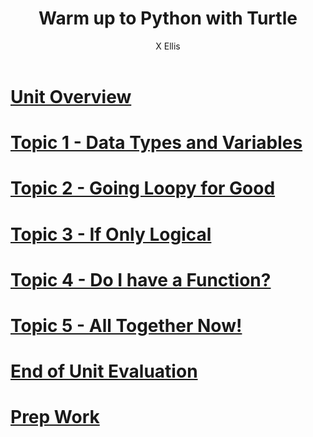 #+STARTUP:indent
#+HTML_HEAD: <link rel="stylesheet" type="text/css" href="pages/css/styles.css"/>
#+HTML_HEAD_EXTRA: <link href='http://fonts.googleapis.com/css?family=Ubuntu+Mono|Ubuntu' rel='stylesheet' type='text/css'>
#+OPTIONS: f:nil author:AUTHOUR num:nil creator:AUTHOUR timestamp:nil toc:nil html-postamble:nil  
#+TITLE: Warm up to Python with Turtle
#+AUTHOR: X Ellis

* [[file:pages/0_Lesson.html][Unit Overview]]
:PROPERTIES:
:HTML_CONTAINER_CLASS: link-heading
:END:
* [[file:pages/1_Lesson.html][Topic 1 - Data Types and Variables]]
:PROPERTIES:
:HTML_CONTAINER_CLASS: link-heading
:END:
* [[file:pages/2_Lesson.html][Topic 2 - Going Loopy for Good]]
:PROPERTIES:
:HTML_CONTAINER_CLASS: link-heading
:END:      
* [[file:pages/3_Lesson.html][Topic 3 - If Only Logical]]
:PROPERTIES:
:HTML_CONTAINER_CLASS: link-heading
:END:

* [[file:pages/4.1_Lesson.html][Topic 4 - Do I have a Function?]]
:PROPERTIES:
:HTML_CONTAINER_CLASS: link-heading
:END:

* [[file:pages/5_Lesson.html][Topic 5 - All Together Now!]]
:PROPERTIES:
:HTML_CONTAINER_CLASS: link-heading
:END:

* [[file:pages/evaluation.html][End of Unit Evaluation]]
:PROPERTIES:
:HTML_CONTAINER_CLASS: link-heading
:END:
* [[file:pages/homework.html][Prep Work]]
:PROPERTIES:
:HTML_CONTAINER_CLASS: link-heading
:END:
